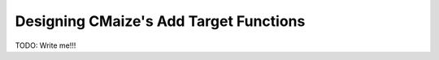 .. _designing_cmaizes_add_target_functions:

#######################################
Designing CMaize's Add Target Functions
#######################################

TODO: Write me!!!
